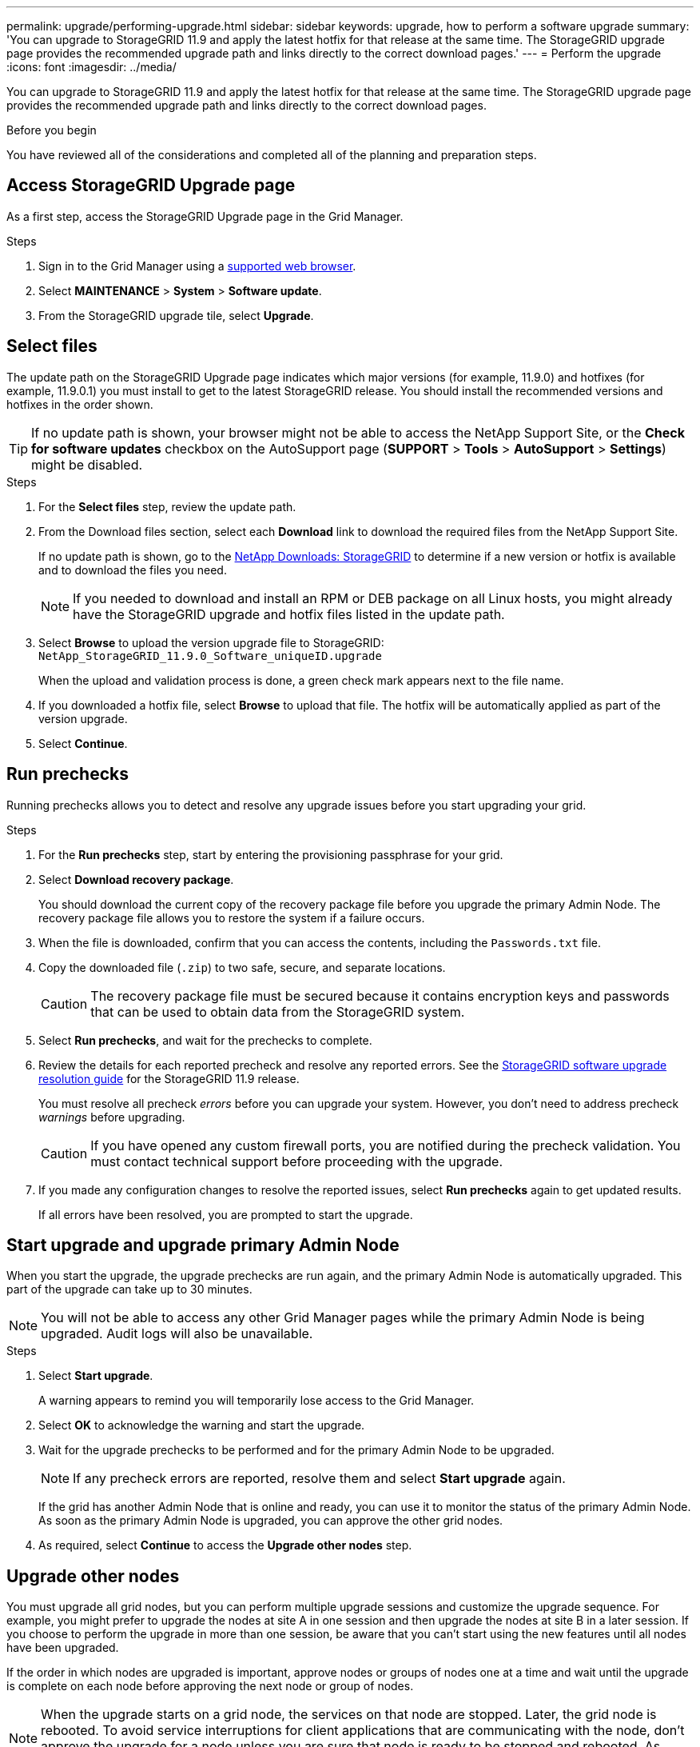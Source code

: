 ---
permalink: upgrade/performing-upgrade.html
sidebar: sidebar
keywords: upgrade, how to perform a software upgrade
summary: 'You can upgrade to StorageGRID 11.9 and apply the latest hotfix for that release at the same time. The StorageGRID upgrade page provides the recommended upgrade path and links directly to the correct download pages.'
---
= Perform the upgrade
:icons: font
:imagesdir: ../media/

[.lead]
You can upgrade to StorageGRID 11.9 and apply the latest hotfix for that release at the same time. The StorageGRID upgrade page provides the recommended upgrade path and links directly to the correct download pages.

.Before you begin
You have reviewed all of the considerations and completed all of the planning and preparation steps.

== Access StorageGRID Upgrade page

As a first step, access the StorageGRID Upgrade page in the Grid Manager.

.Steps

. Sign in to the Grid Manager using a link:../admin/web-browser-requirements.html[supported web browser].
. Select *MAINTENANCE* > *System* > *Software update*.

. From the StorageGRID upgrade tile, select *Upgrade*.

== Select files

The update path on the StorageGRID Upgrade page indicates which major versions (for example, 11.9.0) and hotfixes (for example, 11.9.0.1) you must install to get to the latest StorageGRID release. You should install the recommended versions and hotfixes in the order shown.

TIP: If no update path is shown, your browser might not be able to access the NetApp Support Site, or the *Check for software updates* checkbox on the AutoSupport page (*SUPPORT* > *Tools* > *AutoSupport* > *Settings*) might be disabled. 

.Steps

. For the *Select files* step, review the update path. 

. From the Download files section, select each *Download* link to download the required files from the NetApp Support Site. 
+
If no update path is shown, go to the https://mysupport.netapp.com/site/products/all/details/storagegrid/downloads-tab[NetApp Downloads: StorageGRID^] to determine if a new version or hotfix is available and to download the files you need.
+
NOTE: If you needed to download and install an RPM or DEB package on all Linux hosts, you might already have the StorageGRID upgrade and hotfix files listed in the update path. 

. Select *Browse* to upload the version upgrade file to StorageGRID: `NetApp_StorageGRID_11.9.0_Software_uniqueID.upgrade`
+
When the upload and validation process is done, a green check mark appears next to the file name.

. If you downloaded a hotfix file, select *Browse* to upload that file. The hotfix will be automatically applied as part of the version upgrade.

. Select *Continue*.

== Run prechecks
Running prechecks allows you to detect and resolve any upgrade issues before you start upgrading your grid. 

.Steps

. For the *Run prechecks* step, start by entering the provisioning passphrase for your grid.

. Select *Download recovery package*.
+
You should download the current copy of the recovery package file before you upgrade the primary Admin Node. The recovery package file allows you to restore the system if a failure occurs. 

. When the file is downloaded, confirm that you can access the contents, including the `Passwords.txt` file.

. Copy the downloaded file (`.zip`) to two safe, secure, and separate locations.
+
CAUTION: The recovery package file must be secured because it contains encryption keys and passwords that can be used to obtain data from the StorageGRID system.

. Select *Run prechecks*, and wait for the prechecks to complete. 

. Review the details for each reported precheck and resolve any reported errors. See the https://kb.netapp.com/hybrid/StorageGRID/Maintenance/StorageGRID_11.9_software_upgrade_resolution_guide[StorageGRID software upgrade resolution guide^] for the StorageGRID 11.9 release.
+
You must resolve all precheck _errors_ before you can upgrade your system. However, you don't need to address precheck _warnings_ before upgrading.
+
CAUTION: If you have opened any custom firewall ports, you are notified during the precheck validation. You must contact technical support before proceeding with the upgrade.

. If you made any configuration changes to resolve the reported issues, select *Run prechecks* again to get updated results.
+
If all errors have been resolved, you are prompted to start the upgrade.

== Start upgrade and upgrade primary Admin Node
When you start the upgrade, the upgrade prechecks are run again, and the primary Admin Node is automatically upgraded. This part of the upgrade can take up to 30 minutes.

NOTE: You will not be able to access any other Grid Manager pages while the primary Admin Node is being upgraded. Audit logs will also be unavailable.

.Steps

. Select *Start upgrade*.
+
A warning appears to remind you will temporarily lose access to the Grid Manager.

. Select *OK* to acknowledge the warning and start the upgrade.

. Wait for the upgrade prechecks to be performed and for the primary Admin Node to be upgraded. 
+
NOTE: If any precheck errors are reported, resolve them and select *Start upgrade* again.
+
If the grid has another Admin Node that is online and ready, you can use it to monitor the status of the primary Admin Node. As soon as the primary Admin Node is upgraded, you can approve the other grid nodes. 

. As required, select *Continue* to access the *Upgrade other nodes* step.

== Upgrade other nodes

You must upgrade all grid nodes, but you can perform multiple upgrade sessions and customize the upgrade sequence. For example, you might prefer to upgrade the nodes at site A in one session and then upgrade the nodes at site B in a later session. If you choose to perform the upgrade in more than one session, be aware that you can't start using the new features until all nodes have been upgraded. 

If the order in which nodes are upgraded is important, approve nodes or groups of nodes one at a time and wait until the upgrade is complete on each node before approving the next node or group of nodes.

NOTE: When the upgrade starts on a grid node, the services on that node are stopped. Later, the grid node is rebooted. To avoid service interruptions for client applications that are communicating with the node, don't approve the upgrade for a node unless you are sure that node is ready to be stopped and rebooted. As required, schedule a maintenance window or notify customers. 

.Steps

. For the *Upgrade other nodes* step, review the Summary, which provides the start time for the upgrade as a whole and the status for each major upgrade task.

** *Start upgrade service* is the first upgrade task. During this task, the software file is distributed to the grid nodes, and the upgrade service is started on each node. 

** When the *Start upgrade service* task is complete, the *Upgrade other grid nodes* task starts, and you are prompted to download a new copy of the recovery package.

.  When prompted, enter your provisioning passphrase and download a new copy of the recovery package.
+
CAUTION: You should download a new copy of the recovery package file after the primary Admin Node is upgraded. The recovery package file allows you to restore the system if a failure occurs.

. Review the status tables for each type of node. There are tables for  non-primary Admin Nodes, Gateway Nodes, and Storage Nodes.
+
A grid node can be in one of these stages when the tables first appear: 
+
* Unpacking the upgrade

* Downloading

* Waiting to be approved

. [[approval-step]]When you are ready to select grid nodes for upgrade (or if you need to unapprove selected nodes), use these instructions:
+

[cols="1a,1a" options="header"]
|===
| Task | Instruction

| Search for specific nodes to approve, such as all nodes at a particular site
| Enter the search string in the *Search* field

| Select all nodes for upgrade
| Select *Approve all nodes*

| Select all nodes of the same type for upgrade (for example, all Storage Nodes) 
| Select the *Approve all* button for the node type

If you approve more than one node of the same type, the nodes will be upgraded one at a time.

| Select an individual node for upgrade
| Select the *Approve* button for the node

| Postpone the upgrade on all selected nodes
| Select *Unapprove all nodes* 

| Postpone the upgrade on all selected nodes of the same type 
| Select the *Unapprove all* button for the node type

| Postpone the upgrade on an individual node
| Select the *Unapprove* button for the node

|===

. Wait for the approved nodes to proceed through these upgrade stages:
+
* Approved and waiting to be upgraded
* Stopping services
+
NOTE: You can't remove a node when its Stage reaches *Stopping services*. The *Unapprove* button is disabled.

* Stopping container
* Cleaning up Docker images
* Upgrading base OS packages
+
NOTE: When an appliance node reaches this stage, the StorageGRID Appliance Installer software on the appliance is updated. This automated process ensures that the StorageGRID Appliance Installer version remains in sync with the StorageGRID software version.

* Rebooting
+
NOTE: Some appliance models might reboot multiple times to upgrade the firmware and BIOS.

* Performing steps after reboot
* Starting services
* Done

. Repeat the <<approval-step,approval step>> as many times as needed until all grid nodes have been upgraded. 

== Complete upgrade

When all grid nodes have completed the upgrade stages, the *Upgrade other grid nodes* task is shown as Completed. The remaining upgrade tasks are performed automatically in the background.

.Steps

. As soon as the *Enable features* task is complete (which occurs quickly), you can start using the link:whats-new.html[new features] in the upgraded StorageGRID version.

. During the *Upgrade database* task, the upgrade process checks each node to verify that the Cassandra database does not need to be updated.
+
NOTE: The upgrade from StorageGRID 11.8 to 11.9 does not require a Cassandra database upgrade; however, the Cassandra service will be stopped and restarted on each Storage Node. For future StorageGRID feature releases, the Cassandra database update step might take several days to complete.

. When the *Upgrade database* task has completed, wait a few minutes for the *Final upgrade steps* to complete.

. When the *Final upgrade steps* have completed, the upgrade is done. The first step, *Select files*, is redisplayed with a green success banner.

. Verify that grid operations have returned to normal:
 .. Check that the services are operating normally and that there are no unexpected alerts.
 .. Confirm that client connections to the StorageGRID system are operating as expected.